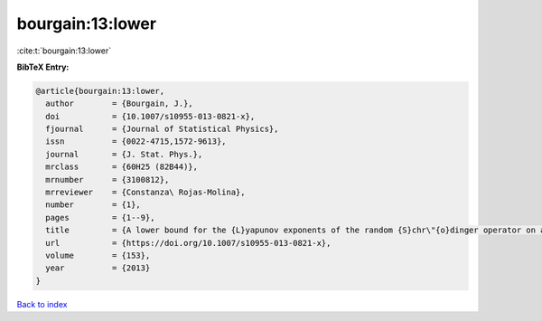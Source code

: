 bourgain:13:lower
=================

:cite:t:`bourgain:13:lower`

**BibTeX Entry:**

.. code-block:: bibtex

   @article{bourgain:13:lower,
     author        = {Bourgain, J.},
     doi           = {10.1007/s10955-013-0821-x},
     fjournal      = {Journal of Statistical Physics},
     issn          = {0022-4715,1572-9613},
     journal       = {J. Stat. Phys.},
     mrclass       = {60H25 (82B44)},
     mrnumber      = {3100812},
     mrreviewer    = {Constanza\ Rojas-Molina},
     number        = {1},
     pages         = {1--9},
     title         = {A lower bound for the {L}yapunov exponents of the random {S}chr\"{o}dinger operator on a strip},
     url           = {https://doi.org/10.1007/s10955-013-0821-x},
     volume        = {153},
     year          = {2013}
   }

`Back to index <../By-Cite-Keys.html>`_
